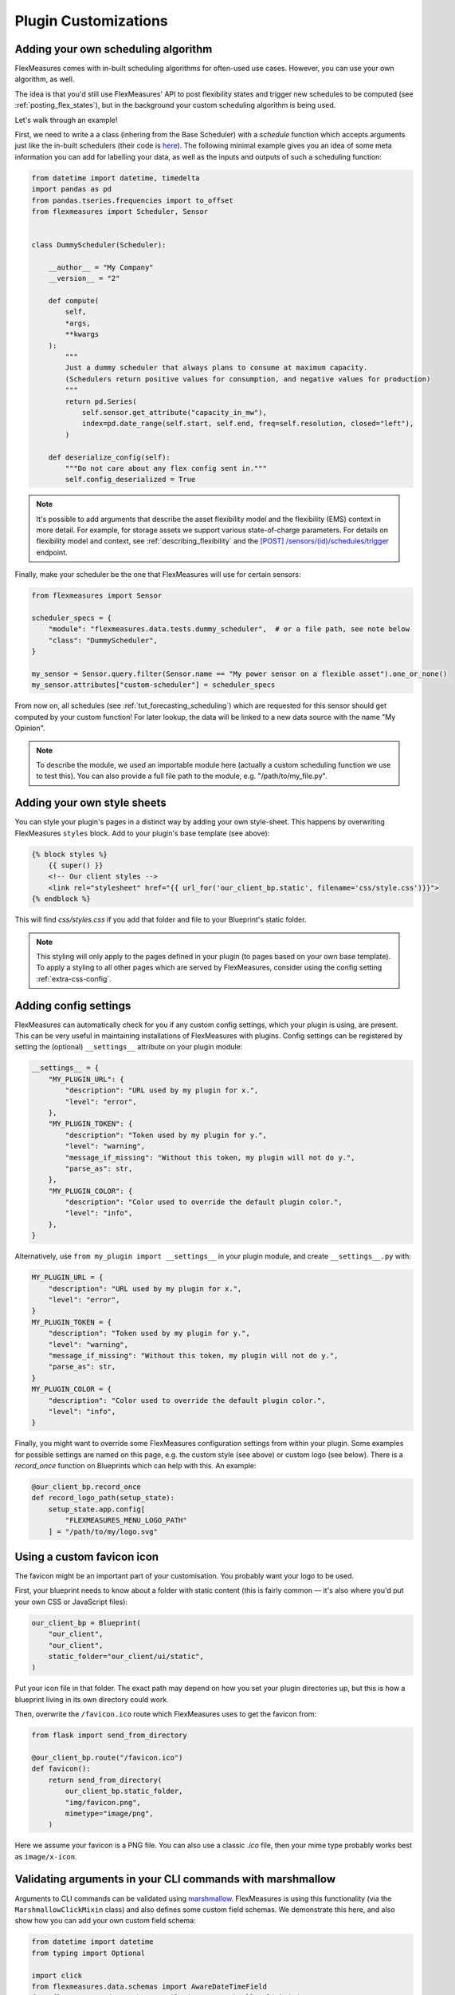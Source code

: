 .. _plugin_customization:


Plugin Customizations
=======================


Adding your own scheduling algorithm
-------------------------------------

FlexMeasures comes with in-built scheduling algorithms for often-used use cases. However, you can use your own algorithm, as well.

The idea is that you'd still use FlexMeasures' API to post flexibility states and trigger new schedules to be computed (see :ref:`posting_flex_states`),
but in the background your custom scheduling algorithm is being used.

Let's walk through an example!

First, we need to write a a class (inhering from the Base Scheduler) with a `schedule` function which accepts arguments just like the in-built schedulers (their code is `here <https://github.com/FlexMeasures/flexmeasures/tree/main/flexmeasures/data/models/planning>`_).
The following minimal example gives you an idea of some meta information you can add for labelling your data, as well as the inputs and outputs of such a scheduling function:

.. code-block:: python

    from datetime import datetime, timedelta
    import pandas as pd
    from pandas.tseries.frequencies import to_offset
    from flexmeasures import Scheduler, Sensor


    class DummyScheduler(Scheduler):

        __author__ = "My Company"
        __version__ = "2"

        def compute(
            self,
            *args,
            **kwargs
        ):
            """
            Just a dummy scheduler that always plans to consume at maximum capacity.
            (Schedulers return positive values for consumption, and negative values for production)
            """
            return pd.Series(
                self.sensor.get_attribute("capacity_in_mw"),
                index=pd.date_range(self.start, self.end, freq=self.resolution, closed="left"),
            )
    
        def deserialize_config(self):
            """Do not care about any flex config sent in."""
            self.config_deserialized = True


.. note:: It's possible to add arguments that describe the asset flexibility model and the flexibility (EMS) context in more detail.
          For example, for storage assets we support various state-of-charge parameters. For details on flexibility model and context,
          see :ref:`describing_flexibility` and the `[POST] /sensors/(id)/schedules/trigger <../api/v3_0.html#post--api-v3_0-sensors-(id)-schedules-trigger>`_ endpoint.
        

Finally, make your scheduler be the one that FlexMeasures will use for certain sensors:


.. code-block:: python

    from flexmeasures import Sensor

    scheduler_specs = {
        "module": "flexmeasures.data.tests.dummy_scheduler",  # or a file path, see note below
        "class": "DummyScheduler",
    }
    
    my_sensor = Sensor.query.filter(Sensor.name == "My power sensor on a flexible asset").one_or_none()
    my_sensor.attributes["custom-scheduler"] = scheduler_specs


From now on, all schedules (see :ref:`tut_forecasting_scheduling`) which are requested for this sensor should
get computed by your custom function! For later lookup, the data will be linked to a new data source with the name "My Opinion".

.. note:: To describe the module, we used an importable module here (actually a custom scheduling function we use to test this).
          You can also provide a full file path to the module, e.g. "/path/to/my_file.py".


.. todo:: We're planning to use a similar approach to allow for custom forecasting algorithms, as well.


Adding your own style sheets
----------------------------

You can style your plugin's pages in a distinct way by adding your own style-sheet. This happens by overwriting FlexMeasures ``styles`` block. Add to your plugin's base template (see above):

.. code-block:: html 

    {% block styles %}
        {{ super() }}
        <!-- Our client styles -->
        <link rel="stylesheet" href="{{ url_for('our_client_bp.static', filename='css/style.css')}}">
    {% endblock %}

This will find `css/styles.css` if you add that folder and file to your Blueprint's static folder.

.. note:: This styling will only apply to the pages defined in your plugin (to pages based on your own base template). To apply a styling to all other pages which are served by FlexMeasures, consider using the config setting :ref:`extra-css-config`. 


Adding config settings
----------------------------

FlexMeasures can automatically check for you if any custom config settings, which your plugin is using, are present.
This can be very useful in maintaining installations of FlexMeasures with plugins.
Config settings can be registered by setting the (optional) ``__settings__`` attribute on your plugin module:

.. code-block:: python

    __settings__ = {
        "MY_PLUGIN_URL": {
            "description": "URL used by my plugin for x.",
            "level": "error",
        },
        "MY_PLUGIN_TOKEN": {
            "description": "Token used by my plugin for y.",
            "level": "warning",
            "message_if_missing": "Without this token, my plugin will not do y.",
            "parse_as": str,
        },
        "MY_PLUGIN_COLOR": {
            "description": "Color used to override the default plugin color.",
            "level": "info",
        },
    }

Alternatively, use ``from my_plugin import __settings__`` in your plugin module, and create ``__settings__.py`` with:

.. code-block:: python

    MY_PLUGIN_URL = {
        "description": "URL used by my plugin for x.",
        "level": "error",
    }
    MY_PLUGIN_TOKEN = {
        "description": "Token used by my plugin for y.",
        "level": "warning",
        "message_if_missing": "Without this token, my plugin will not do y.",
        "parse_as": str,
    }
    MY_PLUGIN_COLOR = {
        "description": "Color used to override the default plugin color.",
        "level": "info",
    }

Finally, you might want to override some FlexMeasures configuration settings from within your plugin.
Some examples for possible settings are named on this page, e.g. the custom style (see above) or custom logo (see below).
There is a `record_once` function on Blueprints which can help with this. An example:

.. code-block:: python

    @our_client_bp.record_once
    def record_logo_path(setup_state):
        setup_state.app.config[
            "FLEXMEASURES_MENU_LOGO_PATH"
        ] = "/path/to/my/logo.svg"
    


Using a custom favicon icon
----------------------------

The favicon might be an important part of your customisation. You probably want your logo to be used.

First, your blueprint needs to know about a folder with static content (this is fairly common ― it's also where you'd put your own CSS or JavaScript files):

.. code-block:: python

    our_client_bp = Blueprint(
        "our_client",
        "our_client",
        static_folder="our_client/ui/static",
    )

Put your icon file in that folder. The exact path may depend on how you set your plugin directories up, but this is how a blueprint living in its own directory could work.

Then, overwrite the ``/favicon.ico`` route which FlexMeasures uses to get the favicon from:

.. code-block:: python

    from flask import send_from_directory

    @our_client_bp.route("/favicon.ico")
    def favicon():
        return send_from_directory(
            our_client_bp.static_folder,
            "img/favicon.png",
            mimetype="image/png",
        )

Here we assume your favicon is a PNG file. You can also use a classic `.ico` file, then your mime type probably works best as ``image/x-icon``.


Validating arguments in your CLI commands with marshmallow
-----------------------------------------------------------

Arguments to CLI commands can be validated using `marshmallow <https://marshmallow.readthedocs.io/>`_.
FlexMeasures is using this functionality (via the ``MarshmallowClickMixin`` class) and also defines some custom field schemas.
We demonstrate this here, and also show how you can add your own custom field schema:

.. code-block:: python

    from datetime import datetime
    from typing import Optional

    import click
    from flexmeasures.data.schemas import AwareDateTimeField
    from flexmeasures.data.schemas.utils import MarshmallowClickMixin
    from marshmallow import fields

    class CLIStrField(fields.Str, MarshmallowClickMixin):
        """
        String field validator, made usable for CLI functions.
        You could also define your own validations here.
        """

    @click.command("meet")
    @click.option(
        "--where",
        required=True,
        type=CLIStrField(),
        help="(Required) Where we meet",
    )
    @click.option(
        "--when",
        required=False,
        type=AwareDateTimeField(format="iso"),  # FlexMeasures already made this field suitable for CLI functions
        help="[Optional] When we meet (expects timezone-aware ISO 8601 datetime format)",
    )
    def schedule_meeting(
        where: str,
        when: Optional[datetime] = None,
    ):
        print(f"Okay, see you {where} on {when}.")


Customising the login page teaser
----------------------------------

FlexMeasures shows an image carousel next to its login form (see ``ui/templates/admin/login_user.html``).

You can overwrite this content by adding your own login template and defining the ``teaser`` block yourself, e.g.:

.. code-block:: html

    {% extends "admin/login_user.html" %}

    {% block teaser %}

        <h1>Welcome to my plugin!</h1>

    {% endblock %}

Place this template file in the template folder of your plugin blueprint (see above). Your template must have a different filename than "login_user", so FlexMeasures will find it properly!

Finally, add this config setting to your FlexMeasures config file (using the template filename you chose, obviously):

 .. code-block:: python

    SECURITY_LOGIN_USER_TEMPLATE = "my_user_login.html"
